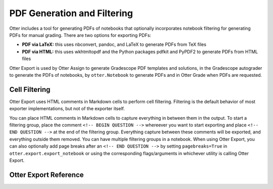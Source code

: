 PDF Generation and Filtering
============================

Otter includes a tool for generating PDFs of notebooks that optionally incorporates notebook 
filtering for generating PDFs for manual grading. There are two options for exporting PDFs:


* **PDF via LaTeX:** this uses nbconvert, pandoc, and LaTeX to generate PDFs from TeX files
* **PDF via HTML:** this uses wkhtmltopdf and the Python packages pdfkit and PyPDF2 to generate PDFs 
  from HTML files

Otter Export is used by Otter Assign to generate Gradescope PDF templates and solutions, in the 
Gradescope autograder to generate the PDFs of notebooks, by ``otter.Notebook`` to generate PDFs and 
in Otter Grade when PDFs are requested.


Cell Filtering
--------------

Otter Export uses HTML comments in Markdown cells to perform cell filtering. Filtering is the 
default behavior of most exporter implementations, but not of the exporter itself.

You can place HTML comments in Markdown cells to capture everything in between them in the output. 
To start a filtering group, place the comment ``<!-- BEGIN QUESTION -->`` whereever you want to 
start exporting and place ``<!-- END QUESTION -->`` at the end of the filtering group. Everything 
capture between these comments will be exported, and everything outside them removed. You can have 
multiple filtering groups in a notebook. When using Otter Export, you can also optionally add page 
breaks after an ``<!-- END QUESTION -->`` by setting ``pagebreaks=True`` in 
``otter.export.export_notebook`` or using the corresponding flags/arguments in whichever utility is 
calling Otter Export.


Otter Export Reference
----------------------

.. argparse::
    :module: otter.argparser
    :func: get_parser
    :prog: otter
    :path: export
    :nodefaultconst:
